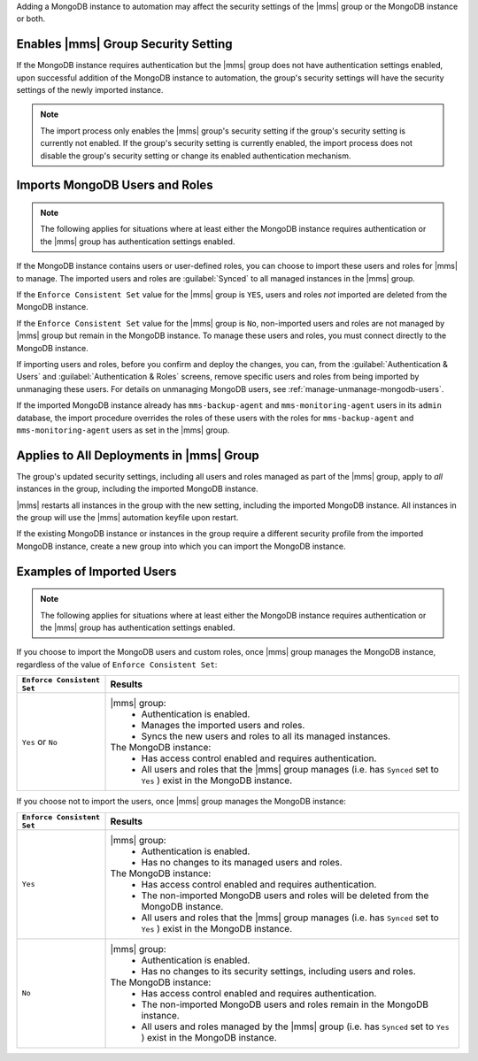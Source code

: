 Adding a MongoDB instance to automation may affect the security
settings of the |mms| group or the MongoDB instance or both.

Enables |mms| Group Security Setting
````````````````````````````````````

If the MongoDB instance requires authentication but the |mms| group
does not have authentication settings enabled, upon successful addition
of the MongoDB instance to automation, the group's security settings
will have the security settings of the newly imported instance.

.. note::

   The import process only enables the |mms| group's security setting
   if the group's security setting is currently not enabled. If the
   group's security setting is currently enabled, the import process
   does not disable the group's security setting or change its enabled
   authentication mechanism.

Imports MongoDB Users and Roles
```````````````````````````````

.. note::

   The following applies for situations where at least either the
   MongoDB instance requires authentication or the |mms| group has
   authentication settings enabled.

If the MongoDB instance contains users or user-defined roles, you can
choose to import these users and roles for |mms| to manage. The
imported users and roles are :guilabel:`Synced` to all managed
instances in the |mms| group.

If the ``Enforce Consistent Set`` value for the |mms| group is ``YES``,
users and roles *not* imported are deleted from the MongoDB instance.

If the ``Enforce Consistent Set`` value for the |mms| group is ``No``,
non-imported users and roles are not managed by |mms| group but remain
in the MongoDB instance. To manage these users and roles, you must
connect directly to the MongoDB instance.

If importing users and roles, before you confirm and deploy the
changes, you can, from the :guilabel:`Authentication & Users` and
:guilabel:`Authentication & Roles` screens, remove specific users and
roles from being imported by unmanaging these users. For details on
unmanaging MongoDB users, see :ref:`manage-unmanage-mongodb-users`.

If the imported MongoDB instance already has ``mms-backup-agent`` and
``mms-monitoring-agent`` users in its ``admin`` database, the import
procedure overrides the roles of these users with the roles for
``mms-backup-agent`` and ``mms-monitoring-agent`` users as set in the
|mms| group.

Applies to All Deployments in |mms| Group
`````````````````````````````````````````

The group's updated security settings, including all users and roles
managed as part of the |mms| group, apply to *all* instances in the
group, including the imported MongoDB instance.

|mms| restarts all instances in the group with the new setting,
including the imported MongoDB instance. All instances in the group
will use the |mms| automation keyfile upon restart.

If the existing MongoDB instance or instances in the group require a
different security profile from the imported MongoDB instance, create a
new group into which you can import the MongoDB instance.

Examples of Imported Users
``````````````````````````

.. note::

   The following applies for situations where at least either the
   MongoDB instance requires authentication or the |mms| group has
   authentication settings enabled.

If you choose to import the MongoDB users and custom roles, once |mms|
group manages the MongoDB instance, regardless of the value of ``Enforce
Consistent Set``:

.. list-table::
   :header-rows: 1
   :widths: 20 80
   
   * - ``Enforce Consistent Set``
     - Results
     
   * - ``Yes`` or ``No``
     - |mms| group:
         - Authentication is enabled.
         - Manages the imported users and roles.
         - Syncs the new users and roles to all its managed instances.

       The MongoDB instance:
         - Has access control enabled and requires authentication.
         - All users and roles that the |mms| group manages (i.e. has
           ``Synced`` set to ``Yes`` ) exist in the MongoDB instance.

If you choose not to import the users, once |mms| group manages the
MongoDB instance:

.. list-table::
   :header-rows: 1
   :widths: 20 80
   
   * - ``Enforce Consistent Set``
     - Results
     
   * - ``Yes``
     - |mms| group:
         - Authentication is enabled.
         - Has no changes to its managed users and roles.

       The MongoDB instance:
         - Has access control enabled and requires authentication.

         - The non-imported MongoDB users and roles will be deleted
           from the MongoDB instance.

         - All users and roles that the |mms| group manages (i.e. has
           ``Synced`` set to ``Yes`` ) exist in the MongoDB instance.

   * - ``No``

     - |mms| group:
         - Authentication is enabled.
         - Has no changes to its security settings, including users and roles.

       The MongoDB instance:
         - Has access control enabled and requires authentication.

         - The non-imported MongoDB users and roles remain in the
           MongoDB instance.

         - All users and roles managed by the |mms| group (i.e. has
           ``Synced`` set to ``Yes`` ) exist in the MongoDB instance.
